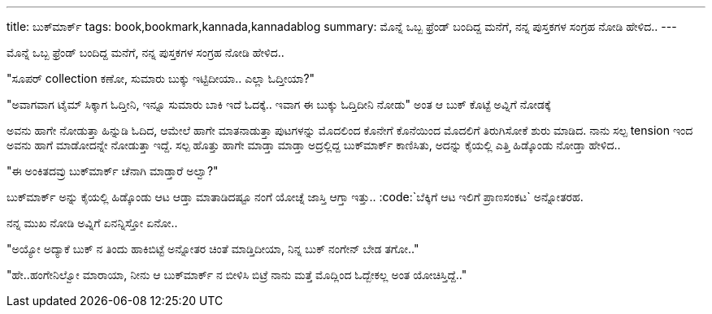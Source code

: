 ---
title: ಬುಕ್‍ಮಾರ್ಕ್
tags: book,bookmark,kannada,kannadablog
summary: ಮೊನ್ನೆ ಒಬ್ಬ ಫ್ರೆಂಡ್ ಬಂದಿದ್ದ ಮನೆಗೆ, ನನ್ನ ಪುಸ್ತಕಗಳ ಸಂಗ್ರಹ ನೋಡಿ ಹೇಳಿದ..
---

ಮೊನ್ನೆ ಒಬ್ಬ ಫ್ರೆಂಡ್ ಬಂದಿದ್ದ ಮನೆಗೆ, ನನ್ನ ಪುಸ್ತಕಗಳ ಸಂಗ್ರಹ ನೋಡಿ ಹೇಳಿದ..

"ಸೂಪರ್ collection ಕಣೋ, ಸುಮಾರು ಬುಕ್ಕು ಇಟ್ಟಿದೀಯಾ.. ಎಲ್ಲಾ ಓದ್ತೀಯಾ?"

"ಅವಾಗವಾಗ ಟೈಮ್ ಸಿಕ್ಕಾಗ ಓದ್ತೀನಿ, ಇನ್ನೂ ಸುಮಾರು ಬಾಕಿ ಇದೆ ಓದಕ್ಕೆ.. ಇವಾಗ ಈ ಬುಕ್ಕು ಓದ್ತಿದೀನಿ ನೋಡು" ಅಂತ ಆ ಬುಕ್ ಕೊಟ್ಟೆ ಅವ್ನಿಗೆ ನೋಡಕ್ಕೆ

ಅವನು ಹಾಗೇ ನೋಡುತ್ತಾ ಹಿನ್ನುಡಿ ಓದಿದ, ಆಮೇಲೆ ಹಾಗೇ ಮಾತನಾಡುತ್ತಾ ಪುಟಗಳನ್ನು ಮೊದಲಿಂದ ಕೊನೇಗೆ ಕೊನೆಯಿಂದ ಮೊದಲಿಗೆ ತಿರುಗಿಸೋಕೆ ಶುರು ಮಾಡಿದ. ನಾನು ಸಲ್ಪ tension ಇಂದ ಅವನು ಹಾಗೆ ಮಾಡೋದನ್ನೇ ನೋಡುತ್ತಾ ಇದ್ದೆ. ಸಲ್ಪ ಹೊತ್ತು ಹಾಗೇ ಮಾಡ್ತಾ ಮಾಡ್ತಾ ಅದ್ರಲ್ಲಿದ್ದ ಬುಕ್‍ಮಾರ್ಕ್ ಕಾಣಿಸಿತು, ಅದನ್ನು ಕೈಯಲ್ಲಿ ಎತ್ತಿ ಹಿಡ್ಕೊಂಡು ನೋಡ್ತಾ ಹೇಳಿದ..

"ಈ ಅಂಕಿತದವ್ರು ಬುಕ್‍ಮಾರ್ಕ್ ಚೆನಾಗಿ ಮಾಡ್ತಾರೆ ಅಲ್ವಾ?"

ಬುಕ್‍ಮಾರ್ಕ್ ಅನ್ನು ಕೈಯಲ್ಲಿ ಹಿಡ್ಕೊಂಡು ಆಟ ಆಡ್ತಾ ಮಾತಾಡಿದಷ್ಟೂ ನಂಗೆ ಯೋಚ್ನೆ ಜಾಸ್ತಿ ಆಗ್ತಾ ಇತ್ತು.. :code:`ಬೆಕ್ಕಿಗೆ ಆಟ ಇಲಿಗೆ ಪ್ರಾಣಸಂಕಟ` ಅನ್ನೋತರಹ.

ನನ್ನ ಮುಖ ನೋಡಿ ಅವ್ನಿಗೆ ಏನನ್ನಿಸ್ತೋ ಏನೋ..

"ಅಯ್ಯೋ ಅದ್ಯಾಕೆ ಬುಕ್ ನ ತಿಂದು ಹಾಕಿಬಿಟ್ಟೆ ಅನ್ನೋತರ ಚಿಂತೆ ಮಾಡ್ತಿದೀಯಾ, ನಿನ್ನ ಬುಕ್ ನಂಗೇನ್ ಬೇಡ ತಗೋ.."

"ಹೇ..ಹಂಗೇನಿಲ್ವೋ ಮಾರಾಯಾ, ನೀನು ಆ ಬುಕ್‍ಮಾರ್ಕ್ ನ ಬೀಳಿಸಿ ಬಿಟ್ರೆ ನಾನು ಮತ್ತೆ ಮೊದ್ಲಿಂದ ಓದ್ಬೇಕಲ್ಲ ಅಂತ ಯೋಚಿಸ್ತಿದ್ದೆ.."
